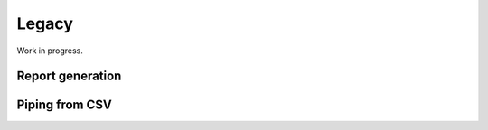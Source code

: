 Legacy
======

Work in progress.

Report generation
-----------------

Piping from CSV
---------------



